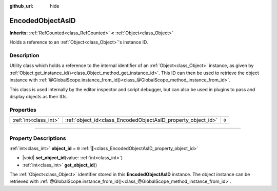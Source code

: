 :github_url: hide

.. DO NOT EDIT THIS FILE!!!
.. Generated automatically from Godot engine sources.
.. Generator: https://github.com/godotengine/godot/tree/master/doc/tools/make_rst.py.
.. XML source: https://github.com/godotengine/godot/tree/master/doc/classes/EncodedObjectAsID.xml.

.. _class_EncodedObjectAsID:

EncodedObjectAsID
=================

**Inherits:** :ref:`RefCounted<class_RefCounted>` **<** :ref:`Object<class_Object>`

Holds a reference to an :ref:`Object<class_Object>`'s instance ID.

.. rst-class:: classref-introduction-group

Description
-----------

Utility class which holds a reference to the internal identifier of an :ref:`Object<class_Object>` instance, as given by :ref:`Object.get_instance_id()<class_Object_method_get_instance_id>`. This ID can then be used to retrieve the object instance with :ref:`@GlobalScope.instance_from_id()<class_@GlobalScope_method_instance_from_id>`.

This class is used internally by the editor inspector and script debugger, but can also be used in plugins to pass and display objects as their IDs.

.. rst-class:: classref-reftable-group

Properties
----------

.. table::
   :widths: auto

   +-----------------------+--------------------------------------------------------------+-------+
   | :ref:`int<class_int>` | :ref:`object_id<class_EncodedObjectAsID_property_object_id>` | ``0`` |
   +-----------------------+--------------------------------------------------------------+-------+

.. rst-class:: classref-section-separator

----

.. rst-class:: classref-descriptions-group

Property Descriptions
---------------------

.. _class_EncodedObjectAsID_property_object_id:

.. rst-class:: classref-property

:ref:`int<class_int>` **object_id** = ``0`` :ref:`🔗<class_EncodedObjectAsID_property_object_id>`

.. rst-class:: classref-property-setget

- |void| **set_object_id**\ (\ value\: :ref:`int<class_int>`\ )
- :ref:`int<class_int>` **get_object_id**\ (\ )

The :ref:`Object<class_Object>` identifier stored in this **EncodedObjectAsID** instance. The object instance can be retrieved with :ref:`@GlobalScope.instance_from_id()<class_@GlobalScope_method_instance_from_id>`.

.. |virtual| replace:: :abbr:`virtual (This method should typically be overridden by the user to have any effect.)`
.. |const| replace:: :abbr:`const (This method has no side effects. It doesn't modify any of the instance's member variables.)`
.. |vararg| replace:: :abbr:`vararg (This method accepts any number of arguments after the ones described here.)`
.. |constructor| replace:: :abbr:`constructor (This method is used to construct a type.)`
.. |static| replace:: :abbr:`static (This method doesn't need an instance to be called, so it can be called directly using the class name.)`
.. |operator| replace:: :abbr:`operator (This method describes a valid operator to use with this type as left-hand operand.)`
.. |bitfield| replace:: :abbr:`BitField (This value is an integer composed as a bitmask of the following flags.)`
.. |void| replace:: :abbr:`void (No return value.)`
